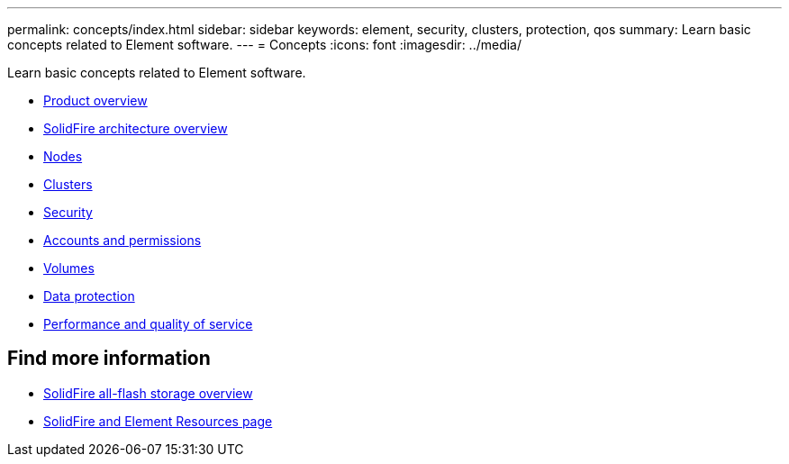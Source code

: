 ---
permalink: concepts/index.html
sidebar: sidebar
keywords: element, security, clusters, protection, qos
summary: Learn basic concepts related to Element software.
---
= Concepts
:icons: font
:imagesdir: ../media/

[.lead]
Learn basic concepts related to Element software.

* link:concept_intro_product_overview.html[Product overview]
* xref:concept_solidfire_concepts_solidfire_architecture_overview.adoc[SolidFire architecture overview]
* xref:concept_solidfire_concepts_nodes.adoc[Nodes]
* xref:concept_intro_clusters.adoc[Clusters]
* link:concept_solidfire_concepts_security.html[Security]
* xref:concept_solidfire_concepts_accounts_and_permissions.adoc[Accounts and permissions]
* link:concept_solidfire_concepts_volumes.html[Volumes]
* xref:concept_solidfire_concepts_data_protection.adoc[Data protection]
* xref:concept_data_manage_volumes_solidfire_quality_of_service.adoc[Performance and quality of service]

== Find more information
* https://www.netapp.com/data-storage/solidfire/[SolidFire all-flash storage overview^]
* https://www.netapp.com/data-storage/solidfire/documentation[SolidFire and Element Resources page^]
